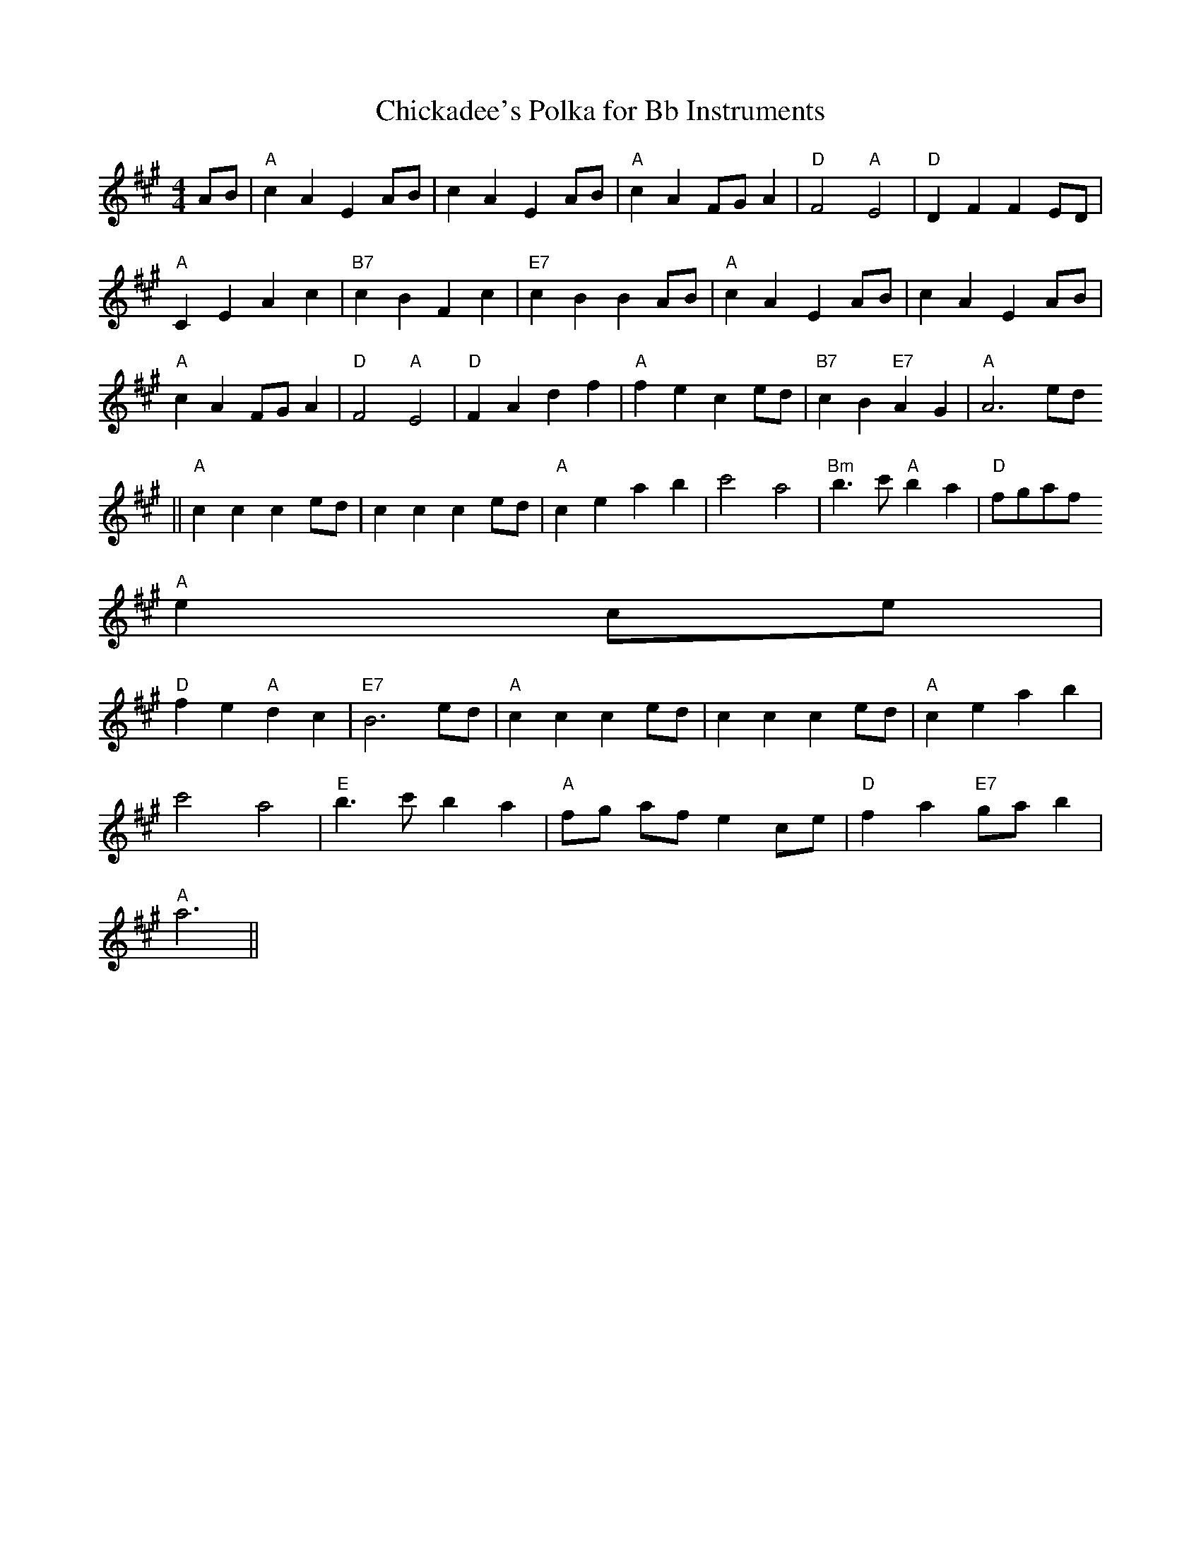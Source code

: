 X:203
T:Chickadee's Polka for Bb Instruments
M:4/4
L:1/4
K:A
A/2B/2|"A"cA EA/2B/2|cA EA/2B/2|"A"cA F/G/A|"D"F2 "A"E2|"D"DF FE/D/|
"A"CE Ac|"B7"cB Fc|"E7"cB BA/B/|"A"cA EA/2B/2|cA EA/2B/2|
"A"cA F/G/A|"D"F2 "A"E2|"D"FA df|"A"fe ce/2d/2|"B7"cB "E7"AG|"A"A3e/2d/2
||
"A"cc ce/2d/2|cc ce/2d/2|"A"ce ab|c'2 a2|"Bm"b3/2c'/2 "A"ba|"D"f/g/a/f/
"A"ec/e/|
"D"fe "A"dc|"E7"B3e/2d/2|"A"cc ce/2d/2|cc ce/2d/2|"A"ce ab|
c'2 a2|"E"b3/2c'/2 ba|"A"f/2g/2 a/2f/2 ec/2e/2|"D"fa "E7"g/2a/2b|"A"
a3||
